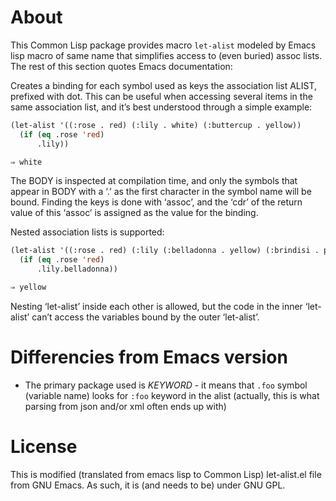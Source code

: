 * About

This Common Lisp package provides macro ~let-alist~ modeled by Emacs lisp macro of
same name that simplifies access to (even buried) assoc lists. The rest of this
section quotes Emacs documentation:

Creates a binding for each symbol used as keys the association list ALIST,
prefixed with dot.  This can be useful when accessing several items in the same
association list, and it’s best understood through a simple example:

#+begin_src lisp
  (let-alist '((:rose . red) (:lily . white) (:buttercup . yellow))
    (if (eq .rose 'red)
        .lily))
       #+end_src

#+begin_src lisp
  ⇒ white
#+end_src

     The BODY is inspected at compilation time, and only the symbols
     that appear in BODY with a ‘.’ as the first character in the symbol
     name will be bound.  Finding the keys is done with ‘assoc’, and the
     ‘cdr’ of the return value of this ‘assoc’ is assigned as the value
     for the binding.

     Nested association lists is supported:

#+begin_src lisp :package let-alist
  (let-alist '((:rose . red) (:lily (:belladonna . yellow) (:brindisi . pink)))
    (if (eq .rose 'red)
        .lily.belladonna))
       #+end_src

#+begin_src lisp
       ⇒ yellow
#+end_src

Nesting ‘let-alist’ inside each other is allowed, but the code in the inner ‘let-alist’ can’t access the variables bound by the outer ‘let-alist’.

* Differencies from Emacs version
- The primary package used is /KEYWORD/ - it means that ~.foo~ symbol (variable
  name) looks for ~:foo~ keyword in the alist (actually, this is what parsing from
  json and/or xml often ends up with)


* License
This is modified (translated from emacs lisp to Common Lisp) let-alist.el
file from GNU Emacs. As such, it is (and needs to be) under GNU GPL.
